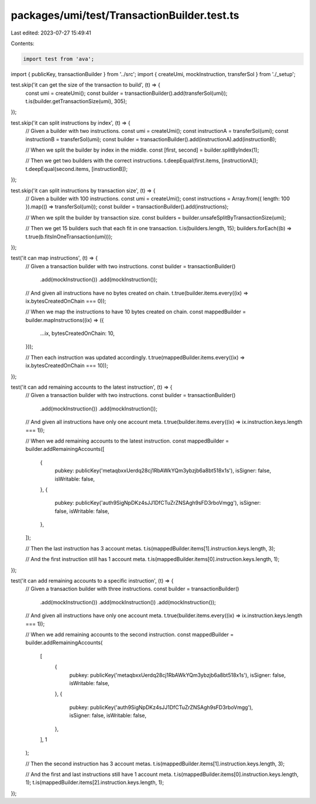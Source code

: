packages/umi/test/TransactionBuilder.test.ts
============================================

Last edited: 2023-07-27 15:49:41

Contents:

.. code-block:: ts

    import test from 'ava';
import { publicKey, transactionBuilder } from '../src';
import { createUmi, mockInstruction, transferSol } from './_setup';

test.skip('it can get the size of the transaction to build', (t) => {
  const umi = createUmi();
  const builder = transactionBuilder().add(transferSol(umi));
  t.is(builder.getTransactionSize(umi), 305);
});

test.skip('it can split instructions by index', (t) => {
  // Given a builder with two instructions.
  const umi = createUmi();
  const instructionA = transferSol(umi);
  const instructionB = transferSol(umi);
  const builder = transactionBuilder().add(instructionA).add(instructionB);

  // When we split the builder by index in the middle.
  const [first, second] = builder.splitByIndex(1);

  // Then we get two builders with the correct instructions.
  t.deepEqual(first.items, [instructionA]);
  t.deepEqual(second.items, [instructionB]);
});

test.skip('it can split instructions by transaction size', (t) => {
  // Given a builder with 100 instructions.
  const umi = createUmi();
  const instructions = Array.from({ length: 100 }).map(() => transferSol(umi));
  const builder = transactionBuilder().add(instructions);

  // When we split the builder by transaction size.
  const builders = builder.unsafeSplitByTransactionSize(umi);

  // Then we get 15 builders such that each fit in one transaction.
  t.is(builders.length, 15);
  builders.forEach((b) => t.true(b.fitsInOneTransaction(umi)));
});

test('it can map instructions', (t) => {
  // Given a transaction builder with two instructions.
  const builder = transactionBuilder()
    .add(mockInstruction())
    .add(mockInstruction());

  // And given all instructions have no bytes created on chain.
  t.true(builder.items.every((ix) => ix.bytesCreatedOnChain === 0));

  // When we map the instructions to have 10 bytes created on chain.
  const mappedBuilder = builder.mapInstructions((ix) => ({
    ...ix,
    bytesCreatedOnChain: 10,
  }));

  // Then each instruction was updated accordingly.
  t.true(mappedBuilder.items.every((ix) => ix.bytesCreatedOnChain === 10));
});

test('it can add remaining accounts to the latest instruction', (t) => {
  // Given a transaction builder with two instructions.
  const builder = transactionBuilder()
    .add(mockInstruction())
    .add(mockInstruction());

  // And given all instructions have only one account meta.
  t.true(builder.items.every((ix) => ix.instruction.keys.length === 1));

  // When we add remaining accounts to the latest instruction.
  const mappedBuilder = builder.addRemainingAccounts([
    {
      pubkey: publicKey('metaqbxxUerdq28cj1RbAWkYQm3ybzjb6a8bt518x1s'),
      isSigner: false,
      isWritable: false,
    },
    {
      pubkey: publicKey('auth9SigNpDKz4sJJ1DfCTuZrZNSAgh9sFD3rboVmgg'),
      isSigner: false,
      isWritable: false,
    },
  ]);

  // Then the last instruction has 3 account metas.
  t.is(mappedBuilder.items[1].instruction.keys.length, 3);

  // And the first instruction still has 1 account meta.
  t.is(mappedBuilder.items[0].instruction.keys.length, 1);
});

test('it can add remaining accounts to a specific instruction', (t) => {
  // Given a transaction builder with three instructions.
  const builder = transactionBuilder()
    .add(mockInstruction())
    .add(mockInstruction())
    .add(mockInstruction());

  // And given all instructions have only one account meta.
  t.true(builder.items.every((ix) => ix.instruction.keys.length === 1));

  // When we add remaining accounts to the second instruction.
  const mappedBuilder = builder.addRemainingAccounts(
    [
      {
        pubkey: publicKey('metaqbxxUerdq28cj1RbAWkYQm3ybzjb6a8bt518x1s'),
        isSigner: false,
        isWritable: false,
      },
      {
        pubkey: publicKey('auth9SigNpDKz4sJJ1DfCTuZrZNSAgh9sFD3rboVmgg'),
        isSigner: false,
        isWritable: false,
      },
    ],
    1
  );

  // Then the second instruction has 3 account metas.
  t.is(mappedBuilder.items[1].instruction.keys.length, 3);

  // And the first and last instructions still have 1 account meta.
  t.is(mappedBuilder.items[0].instruction.keys.length, 1);
  t.is(mappedBuilder.items[2].instruction.keys.length, 1);
});


